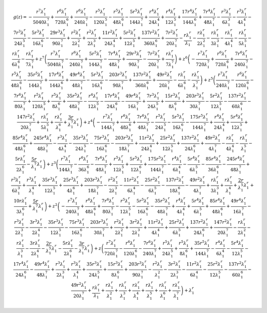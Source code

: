 .. math::

	g{\left (z \right )} = - \frac{r^{7} \lambda_{1}^{r}}{5040 \lambda_{1}^{7}} + \frac{r^{6} \lambda_{1}^{r}}{720 \lambda_{1}^{6}} + \frac{r^{6} \lambda_{1}^{r}}{240 \lambda_{1}^{7}} - \frac{r^{5} \lambda_{1}^{r}}{120 \lambda_{1}^{5}} - \frac{r^{5} \lambda_{1}^{r}}{48 \lambda_{1}^{6}} - \frac{5 r^{5} \lambda_{1}^{r}}{144 \lambda_{1}^{7}} + \frac{r^{4} \lambda_{1}^{r}}{24 \lambda_{1}^{4}} + \frac{r^{4} \lambda_{1}^{r}}{12 \lambda_{1}^{5}} + \frac{17 r^{4} \lambda_{1}^{r}}{144 \lambda_{1}^{6}} + \frac{7 r^{4} \lambda_{1}^{r}}{48 \lambda_{1}^{7}} - \frac{r^{3} \lambda_{1}^{r}}{6 \lambda_{1}^{3}} - \frac{r^{3} \lambda_{1}^{r}}{4 \lambda_{1}^{4}} - \frac{7 r^{3} \lambda_{1}^{r}}{24 \lambda_{1}^{5}} - \frac{5 r^{3} \lambda_{1}^{r}}{16 \lambda_{1}^{6}} - \frac{29 r^{3} \lambda_{1}^{r}}{90 \lambda_{1}^{7}} + \frac{r^{2} \lambda_{1}^{r}}{2 \lambda_{1}^{2}} + \frac{r^{2} \lambda_{1}^{r}}{2 \lambda_{1}^{3}} + \frac{11 r^{2} \lambda_{1}^{r}}{24 \lambda_{1}^{4}} + \frac{5 r^{2} \lambda_{1}^{r}}{12 \lambda_{1}^{5}} + \frac{137 r^{2} \lambda_{1}^{r}}{360 \lambda_{1}^{6}} + \frac{7 r^{2} \lambda_{1}^{r}}{20 \lambda_{1}^{7}} - \frac{r \lambda_{1}^{r}}{\lambda_{1}} - \frac{r \lambda_{1}^{r}}{2 \lambda_{1}^{2}} - \frac{r \lambda_{1}^{r}}{3 \lambda_{1}^{3}} - \frac{r \lambda_{1}^{r}}{4 \lambda_{1}^{4}} - \frac{r \lambda_{1}^{r}}{5 \lambda_{1}^{5}} - \frac{r \lambda_{1}^{r}}{6 \lambda_{1}^{6}} - \frac{r \lambda_{1}^{r}}{7 \lambda_{1}^{7}} + z^{7} \left(\frac{r^{7} \lambda_{1}^{r}}{5040 \lambda_{1}^{7}} - \frac{r^{6} \lambda_{1}^{r}}{240 \lambda_{1}^{7}} + \frac{5 r^{5} \lambda_{1}^{r}}{144 \lambda_{1}^{7}} - \frac{7 r^{4} \lambda_{1}^{r}}{48 \lambda_{1}^{7}} + \frac{29 r^{3} \lambda_{1}^{r}}{90 \lambda_{1}^{7}} - \frac{7 r^{2} \lambda_{1}^{r}}{20 \lambda_{1}^{7}} + \frac{r \lambda_{1}^{r}}{7 \lambda_{1}^{7}}\right) + z^{6} \left(- \frac{r^{7} \lambda_{1}^{r}}{720 \lambda_{1}^{7}} + \frac{r^{6} \lambda_{1}^{r}}{720 \lambda_{1}^{6}} + \frac{7 r^{6} \lambda_{1}^{r}}{240 \lambda_{1}^{7}} - \frac{r^{5} \lambda_{1}^{r}}{48 \lambda_{1}^{6}} - \frac{35 r^{5} \lambda_{1}^{r}}{144 \lambda_{1}^{7}} + \frac{17 r^{4} \lambda_{1}^{r}}{144 \lambda_{1}^{6}} + \frac{49 r^{4} \lambda_{1}^{r}}{48 \lambda_{1}^{7}} - \frac{5 r^{3} \lambda_{1}^{r}}{16 \lambda_{1}^{6}} - \frac{203 r^{3} \lambda_{1}^{r}}{90 \lambda_{1}^{7}} + \frac{137 r^{2} \lambda_{1}^{r}}{360 \lambda_{1}^{6}} + \frac{49 r^{2} \lambda_{1}^{r}}{20 \lambda_{1}^{7}} - \frac{r \lambda_{1}^{r}}{6 \lambda_{1}^{6}} - \frac{r \lambda_{1}^{r}}{\lambda_{1}^{7}}\right) + z^{5} \left(\frac{r^{7} \lambda_{1}^{r}}{240 \lambda_{1}^{7}} - \frac{r^{6} \lambda_{1}^{r}}{120 \lambda_{1}^{6}} - \frac{7 r^{6} \lambda_{1}^{r}}{80 \lambda_{1}^{7}} + \frac{r^{5} \lambda_{1}^{r}}{120 \lambda_{1}^{5}} + \frac{r^{5} \lambda_{1}^{r}}{8 \lambda_{1}^{6}} + \frac{35 r^{5} \lambda_{1}^{r}}{48 \lambda_{1}^{7}} - \frac{r^{4} \lambda_{1}^{r}}{12 \lambda_{1}^{5}} - \frac{17 r^{4} \lambda_{1}^{r}}{24 \lambda_{1}^{6}} - \frac{49 r^{4} \lambda_{1}^{r}}{16 \lambda_{1}^{7}} + \frac{7 r^{3} \lambda_{1}^{r}}{24 \lambda_{1}^{5}} + \frac{15 r^{3} \lambda_{1}^{r}}{8 \lambda_{1}^{6}} + \frac{203 r^{3} \lambda_{1}^{r}}{30 \lambda_{1}^{7}} - \frac{5 r^{2} \lambda_{1}^{r}}{12 \lambda_{1}^{5}} - \frac{137 r^{2} \lambda_{1}^{r}}{60 \lambda_{1}^{6}} - \frac{147 r^{2} \lambda_{1}^{r}}{20 \lambda_{1}^{7}} + \frac{r \lambda_{1}^{r}}{5 \lambda_{1}^{5}} + \frac{r \lambda_{1}^{r}}{\lambda_{1}^{6}} + \frac{3 r}{\lambda_{1}^{7}} \lambda_{1}^{r}\right) + z^{4} \left(- \frac{r^{7} \lambda_{1}^{r}}{144 \lambda_{1}^{7}} + \frac{r^{6} \lambda_{1}^{r}}{48 \lambda_{1}^{6}} + \frac{7 r^{6} \lambda_{1}^{r}}{48 \lambda_{1}^{7}} - \frac{r^{5} \lambda_{1}^{r}}{24 \lambda_{1}^{5}} - \frac{5 r^{5} \lambda_{1}^{r}}{16 \lambda_{1}^{6}} - \frac{175 r^{5} \lambda_{1}^{r}}{144 \lambda_{1}^{7}} + \frac{r^{4} \lambda_{1}^{r}}{24 \lambda_{1}^{4}} + \frac{5 r^{4} \lambda_{1}^{r}}{12 \lambda_{1}^{5}} + \frac{85 r^{4} \lambda_{1}^{r}}{48 \lambda_{1}^{6}} + \frac{245 r^{4} \lambda_{1}^{r}}{48 \lambda_{1}^{7}} - \frac{r^{3} \lambda_{1}^{r}}{4 \lambda_{1}^{4}} - \frac{35 r^{3} \lambda_{1}^{r}}{24 \lambda_{1}^{5}} - \frac{75 r^{3} \lambda_{1}^{r}}{16 \lambda_{1}^{6}} - \frac{203 r^{3} \lambda_{1}^{r}}{18 \lambda_{1}^{7}} + \frac{11 r^{2} \lambda_{1}^{r}}{24 \lambda_{1}^{4}} + \frac{25 r^{2} \lambda_{1}^{r}}{12 \lambda_{1}^{5}} + \frac{137 r^{2} \lambda_{1}^{r}}{24 \lambda_{1}^{6}} + \frac{49 r^{2} \lambda_{1}^{r}}{4 \lambda_{1}^{7}} - \frac{r \lambda_{1}^{r}}{4 \lambda_{1}^{4}} - \frac{r \lambda_{1}^{r}}{\lambda_{1}^{5}} - \frac{5 r \lambda_{1}^{r}}{2 \lambda_{1}^{6}} - \frac{5 r}{\lambda_{1}^{7}} \lambda_{1}^{r}\right) + z^{3} \left(\frac{r^{7} \lambda_{1}^{r}}{144 \lambda_{1}^{7}} - \frac{r^{6} \lambda_{1}^{r}}{36 \lambda_{1}^{6}} - \frac{7 r^{6} \lambda_{1}^{r}}{48 \lambda_{1}^{7}} + \frac{r^{5} \lambda_{1}^{r}}{12 \lambda_{1}^{5}} + \frac{5 r^{5} \lambda_{1}^{r}}{12 \lambda_{1}^{6}} + \frac{175 r^{5} \lambda_{1}^{r}}{144 \lambda_{1}^{7}} - \frac{r^{4} \lambda_{1}^{r}}{6 \lambda_{1}^{4}} - \frac{5 r^{4} \lambda_{1}^{r}}{6 \lambda_{1}^{5}} - \frac{85 r^{4} \lambda_{1}^{r}}{36 \lambda_{1}^{6}} - \frac{245 r^{4} \lambda_{1}^{r}}{48 \lambda_{1}^{7}} + \frac{r^{3} \lambda_{1}^{r}}{6 \lambda_{1}^{3}} + \frac{r^{3} \lambda_{1}^{r}}{\lambda_{1}^{4}} + \frac{35 r^{3} \lambda_{1}^{r}}{12 \lambda_{1}^{5}} + \frac{25 r^{3} \lambda_{1}^{r}}{4 \lambda_{1}^{6}} + \frac{203 r^{3} \lambda_{1}^{r}}{18 \lambda_{1}^{7}} - \frac{r^{2} \lambda_{1}^{r}}{2 \lambda_{1}^{3}} - \frac{11 r^{2} \lambda_{1}^{r}}{6 \lambda_{1}^{4}} - \frac{25 r^{2} \lambda_{1}^{r}}{6 \lambda_{1}^{5}} - \frac{137 r^{2} \lambda_{1}^{r}}{18 \lambda_{1}^{6}} - \frac{49 r^{2} \lambda_{1}^{r}}{4 \lambda_{1}^{7}} + \frac{r \lambda_{1}^{r}}{3 \lambda_{1}^{3}} + \frac{r \lambda_{1}^{r}}{\lambda_{1}^{4}} + \frac{2 r}{\lambda_{1}^{5}} \lambda_{1}^{r} + \frac{10 r \lambda_{1}^{r}}{3 \lambda_{1}^{6}} + \frac{5 r}{\lambda_{1}^{7}} \lambda_{1}^{r}\right) + z^{2} \left(- \frac{r^{7} \lambda_{1}^{r}}{240 \lambda_{1}^{7}} + \frac{r^{6} \lambda_{1}^{r}}{48 \lambda_{1}^{6}} + \frac{7 r^{6} \lambda_{1}^{r}}{80 \lambda_{1}^{7}} - \frac{r^{5} \lambda_{1}^{r}}{12 \lambda_{1}^{5}} - \frac{5 r^{5} \lambda_{1}^{r}}{16 \lambda_{1}^{6}} - \frac{35 r^{5} \lambda_{1}^{r}}{48 \lambda_{1}^{7}} + \frac{r^{4} \lambda_{1}^{r}}{4 \lambda_{1}^{4}} + \frac{5 r^{4} \lambda_{1}^{r}}{6 \lambda_{1}^{5}} + \frac{85 r^{4} \lambda_{1}^{r}}{48 \lambda_{1}^{6}} + \frac{49 r^{4} \lambda_{1}^{r}}{16 \lambda_{1}^{7}} - \frac{r^{3} \lambda_{1}^{r}}{2 \lambda_{1}^{3}} - \frac{3 r^{3} \lambda_{1}^{r}}{2 \lambda_{1}^{4}} - \frac{35 r^{3} \lambda_{1}^{r}}{12 \lambda_{1}^{5}} - \frac{75 r^{3} \lambda_{1}^{r}}{16 \lambda_{1}^{6}} - \frac{203 r^{3} \lambda_{1}^{r}}{30 \lambda_{1}^{7}} + \frac{r^{2} \lambda_{1}^{r}}{2 \lambda_{1}^{2}} + \frac{3 r^{2} \lambda_{1}^{r}}{2 \lambda_{1}^{3}} + \frac{11 r^{2} \lambda_{1}^{r}}{4 \lambda_{1}^{4}} + \frac{25 r^{2} \lambda_{1}^{r}}{6 \lambda_{1}^{5}} + \frac{137 r^{2} \lambda_{1}^{r}}{24 \lambda_{1}^{6}} + \frac{147 r^{2} \lambda_{1}^{r}}{20 \lambda_{1}^{7}} - \frac{r \lambda_{1}^{r}}{2 \lambda_{1}^{2}} - \frac{r \lambda_{1}^{r}}{\lambda_{1}^{3}} - \frac{3 r \lambda_{1}^{r}}{2 \lambda_{1}^{4}} - \frac{2 r}{\lambda_{1}^{5}} \lambda_{1}^{r} - \frac{5 r \lambda_{1}^{r}}{2 \lambda_{1}^{6}} - \frac{3 r}{\lambda_{1}^{7}} \lambda_{1}^{r}\right) + z \left(\frac{r^{7} \lambda_{1}^{r}}{720 \lambda_{1}^{7}} - \frac{r^{6} \lambda_{1}^{r}}{120 \lambda_{1}^{6}} - \frac{7 r^{6} \lambda_{1}^{r}}{240 \lambda_{1}^{7}} + \frac{r^{5} \lambda_{1}^{r}}{24 \lambda_{1}^{5}} + \frac{r^{5} \lambda_{1}^{r}}{8 \lambda_{1}^{6}} + \frac{35 r^{5} \lambda_{1}^{r}}{144 \lambda_{1}^{7}} - \frac{r^{4} \lambda_{1}^{r}}{6 \lambda_{1}^{4}} - \frac{5 r^{4} \lambda_{1}^{r}}{12 \lambda_{1}^{5}} - \frac{17 r^{4} \lambda_{1}^{r}}{24 \lambda_{1}^{6}} - \frac{49 r^{4} \lambda_{1}^{r}}{48 \lambda_{1}^{7}} + \frac{r^{3} \lambda_{1}^{r}}{2 \lambda_{1}^{3}} + \frac{r^{3} \lambda_{1}^{r}}{\lambda_{1}^{4}} + \frac{35 r^{3} \lambda_{1}^{r}}{24 \lambda_{1}^{5}} + \frac{15 r^{3} \lambda_{1}^{r}}{8 \lambda_{1}^{6}} + \frac{203 r^{3} \lambda_{1}^{r}}{90 \lambda_{1}^{7}} - \frac{r^{2} \lambda_{1}^{r}}{\lambda_{1}^{2}} - \frac{3 r^{2} \lambda_{1}^{r}}{2 \lambda_{1}^{3}} - \frac{11 r^{2} \lambda_{1}^{r}}{6 \lambda_{1}^{4}} - \frac{25 r^{2} \lambda_{1}^{r}}{12 \lambda_{1}^{5}} - \frac{137 r^{2} \lambda_{1}^{r}}{60 \lambda_{1}^{6}} - \frac{49 r^{2} \lambda_{1}^{r}}{20 \lambda_{1}^{7}} + \frac{r \lambda_{1}^{r}}{\lambda_{1}} + \frac{r \lambda_{1}^{r}}{\lambda_{1}^{2}} + \frac{r \lambda_{1}^{r}}{\lambda_{1}^{3}} + \frac{r \lambda_{1}^{r}}{\lambda_{1}^{4}} + \frac{r \lambda_{1}^{r}}{\lambda_{1}^{5}} + \frac{r \lambda_{1}^{r}}{\lambda_{1}^{6}} + \frac{r \lambda_{1}^{r}}{\lambda_{1}^{7}}\right) + \lambda_{1}^{r}

